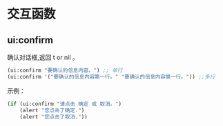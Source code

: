 * 交互函数

** ui:confirm
确认对话框,返回 t or nil 。
#+begin_src lisp
  (ui:confirm "要确认的信息内容。") ;; 单行
  (ui:confirm '("要确认的信息内容第一行。" "要确认的信息内容第一行。")) ;;多行
#+end_src

示例：

#+begin_src lisp
  (if (ui:confirm "请点击 确定 或 取消。")
      (alert "您点击了确定.")
      (alert "您点击了取消."))
#+end_src
